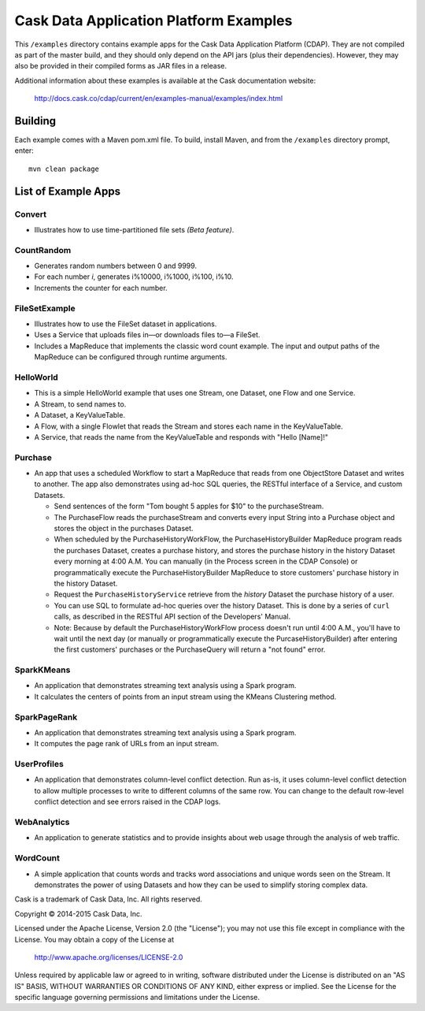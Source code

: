 =======================================
Cask Data Application Platform Examples
=======================================

This ``/examples`` directory contains example apps for the Cask Data Application Platform
(CDAP). They are not compiled as part of the master build, and they should only depend on
the API jars (plus their dependencies). However, they may also be provided in their
compiled forms as JAR files in a release.

Additional information about these examples is available at the Cask documentation website:

  http://docs.cask.co/cdap/current/en/examples-manual/examples/index.html


Building
========

Each example comes with a Maven pom.xml file. To build, install Maven, and from the
``/examples`` directory prompt, enter::

  mvn clean package


List of Example Apps
====================

Convert
-------
- Illustrates how to use time-partitioned file sets *(Beta feature)*.

CountRandom
-----------
- Generates random numbers between 0 and 9999.
- For each number *i*, generates i%10000, i%1000, i%100, i%10.
- Increments the counter for each number.

FileSetExample
--------------
- Illustrates how to use the FileSet dataset in applications.
- Uses a Service that uploads files in—or downloads files to—a FileSet.
- Includes a MapReduce that implements the classic word count example. The input and output paths
  of the MapReduce can be configured through runtime arguments.

HelloWorld
----------
- This is a simple HelloWorld example that uses one Stream, one Dataset, one Flow and one
  Service.
- A Stream, to send names to.
- A Dataset, a KeyValueTable.
- A Flow, with a single Flowlet that reads the Stream and stores each name in the KeyValueTable.
- A Service, that reads the name from the KeyValueTable and responds with "Hello [Name]!"

Purchase
--------
- An app that uses a scheduled Workflow to start a MapReduce that reads from one ObjectStore 
  Dataset and writes to another. The app also demonstrates using ad-hoc SQL queries, the
  RESTful interface of a Service, and custom Datasets.

  - Send sentences of the form "Tom bought 5 apples for $10" to the purchaseStream.
  - The PurchaseFlow reads the purchaseStream and converts every input String into a
    Purchase object and stores the object in the purchases Dataset.
  - When scheduled by the PurchaseHistoryWorkFlow, the PurchaseHistoryBuilder MapReduce
    program reads the purchases Dataset, creates a purchase history, and stores the purchase
    history in the history Dataset every morning at 4:00 A.M. You can manually (in the
    Process screen in the CDAP Console) or programmatically execute the 
    PurchaseHistoryBuilder MapReduce to store customers' purchase history in the
    history Dataset.
  - Request the ``PurchaseHistoryService`` retrieve from the *history* Dataset the purchase 
    history of a user.
  - You can use SQL to formulate ad-hoc queries over the history Dataset. This is done by
    a series of ``curl`` calls, as described in the RESTful API section of the Developers'
    Manual.

  - Note: Because by default the PurchaseHistoryWorkFlow process doesn't run until 4:00 A.M.,
    you'll have to wait until the next day (or manually or programmatically execute the
    PurcaseHistoryBuilder) after entering the first customers' purchases or the PurchaseQuery
    will return a "not found" error.

SparkKMeans
-----------
- An application that demonstrates streaming text analysis using a Spark program.
- It calculates the centers of points from an input stream using the KMeans Clustering method.

SparkPageRank
-------------
- An application that demonstrates streaming text analysis using a Spark program.
- It computes the page rank of URLs from an input stream.

UserProfiles
------------
- An application that demonstrates column-level conflict detection. Run as-is, it uses
  column-level conflict detection to allow multiple processes to write to different columns
  of the same row. You can change to the default row-level conflict detection and see errors
  raised in the CDAP logs.

WebAnalytics
------------
- An application to generate statistics and to provide insights about web usage through 
  the analysis of web traffic.

WordCount
---------
- A simple application that counts words and tracks word associations and unique words
  seen on the Stream. It demonstrates the power of using Datasets and how they can be used
  to simplify storing complex data.


Cask is a trademark of Cask Data, Inc. All rights reserved.

Copyright © 2014-2015 Cask Data, Inc.

Licensed under the Apache License, Version 2.0 (the "License"); you may not use this file
except in compliance with the License. You may obtain a copy of the License at

  http://www.apache.org/licenses/LICENSE-2.0

Unless required by applicable law or agreed to in writing, software distributed under the
License is distributed on an "AS IS" BASIS, WITHOUT WARRANTIES OR CONDITIONS OF ANY KIND, 
either express or implied. See the License for the specific language governing permissions
and limitations under the License.
